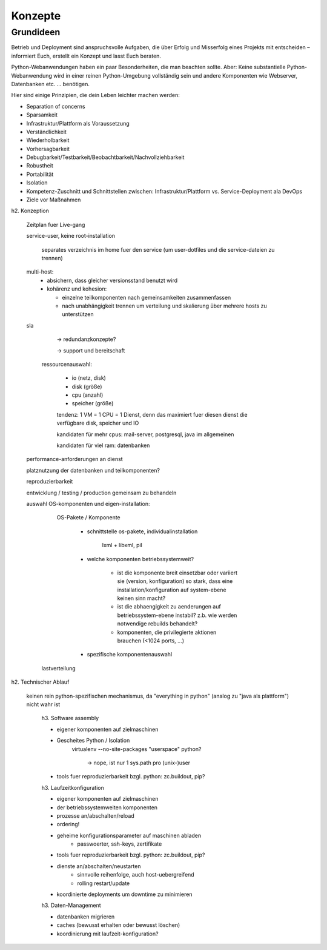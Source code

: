 ========
Konzepte
========

.. glossary::

   Metakonfiguration
    Diese Konfiguration definiert **nicht** die Komponenten im Einzelnen
    (Modelling in depth) sondern einen gemeinsamen Service. 
   *Modelling in depth*
    Jede Komponente kann mit einem pasenden Werkzeug, z.B. zc.buildout konfiguriert werden.
   Service
    Ein Service setzt sich zusammen aus mehreren Komponenten, die auf verschiedene Hosts verteilt sein können. 
   Komponente
    Für Komponenten stehen zumindest folgende Methoden zur Verfügung:

    - Konfigurieren
    - Überprüfen
    - Aktualisieren

Grundideen
----------

Betrieb und Deployment sind anspruchsvolle Aufgaben, die über Erfolg und
Misserfolg eines Projekts mit entscheiden – informiert Euch, erstellt ein
Konzept und lasst Euch beraten.

Python-Webanwendungen haben ein paar Besonderheiten, die man beachten sollte.
Aber: Keine substantielle Python-Webanwendung wird in einer reinen
Python-Umgebung vollständig sein und andere Komponenten wie Webserver,
Datenbanken etc. … benötigen.

Hier sind einige Prinzipien, die dein Leben leichter machen
werden:

* Separation of concerns
* Sparsamkeit
* Infrastruktur/Plattform als Voraussetzung
* Verständlichkeit
* Wiederholbarkeit
* Vorhersagbarkeit
* Debugbarkeit/Testbarkeit/Beobachtbarkeit/Nachvollziehbarkeit
* Robustheit
* Portabilität
* Isolation
* Kompetenz-Zuschnitt und Schnittstellen zwischen: Infrastruktur/Plattform vs. Service-Deployment ala DevOps
* Ziele vor Maßnahmen

h2. Konzeption

  Zeitplan fuer Live-gang

  service-user, keine root-installation

        separates verzeichnis im home fuer den service (um user-dotfiles und
        die service-dateien zu trennen)

  multi-host:
    - absichern, dass gleicher versionsstand benutzt wird

    - kohärenz und kohesion:

      - einzelne teilkomponenten nach gemeinsamkeiten zusammenfassen
      - nach unabhängigkeit trennen um verteilung und skalierung über mehrere
        hosts zu unterstützen

  sla

    -> redundanzkonzepte?

    -> support und bereitschaft

   ressourcenauswahl:

     - io (netz, disk)
     - disk (größe)
     - cpu (anzahl)
     - speicher (größe)

     tendenz: 1 VM = 1 CPU = 1 Dienst, denn das maximiert fuer diesen dienst
     die verfügbare disk, speicher und IO

     kandidaten für mehr cpus: mail-server, postgresql, java im allgemeinen

     kandidaten für viel ram: datenbanken

  performance-anforderungen an dienst

  platznutzung der datenbanken und teilkomponenten?

  reproduzierbarkeit

  entwicklung / testing / production gemeinsam zu behandeln

  auswahl OS-komponenten und eigen-installation:

      OS-Pakete / Komponente

        - schnittstelle os-pakete, individualinstallation

            lxml + libxml, pil

        - welche komponenten betriebssystemweit?

            - ist die komponente breit einsetzbar oder variiert sie (version,
              konfiguration) so stark, dass eine installation/konfiguration auf system-ebene keinen sinn macht?

            - ist die abhaengigkeit zu aenderungen auf betriebssystem-ebene instabil?
              z.b. wie werden notwendige rebuilds behandelt?

            - komponenten, die privilegierte aktionen brauchen (<1024 ports, ...)

        - spezifische komponentenauswahl


    lastverteilung



h2. Technischer Ablauf

  keinen rein python-spezifischen mechanismus, da "everything in python"
  (analog zu "java als plattform") nicht wahr ist

    h3. Software assembly

    - eigener komponenten auf zielmaschinen

    - Gescheites Python / Isolation
        virtualenv --no-site-packages
        "userspace" python?
            -> nope, ist nur 1 sys.path pro (unix-)user

    - tools fuer reproduzierbarkeit bzgl. python: zc.buildout, pip?

    h3. Laufzeitkonfiguration

    - eigener komponenten auf zielmaschinen
    - der betriebssystemweiten komponenten
    - prozesse an/abschalten/reload
    - ordering!
    - geheime konfigurationsparameter auf maschinen abladen
        - passwoerter, ssh-keys, zertifikate
    - tools fuer reproduzierbarkeit bzgl. python: zc.buildout, pip?
    - dienste an/abschalten/neustarten
        - sinnvolle reihenfolge, auch host-uebergreifend
        - rolling restart/update
    - koordinierte deployments um downtime zu minimieren

    h3. Daten-Management

    - datenbanken migrieren
    - caches (bewusst erhalten oder bewusst löschen)
    - koordinierung mit laufzeit-konfiguration?

